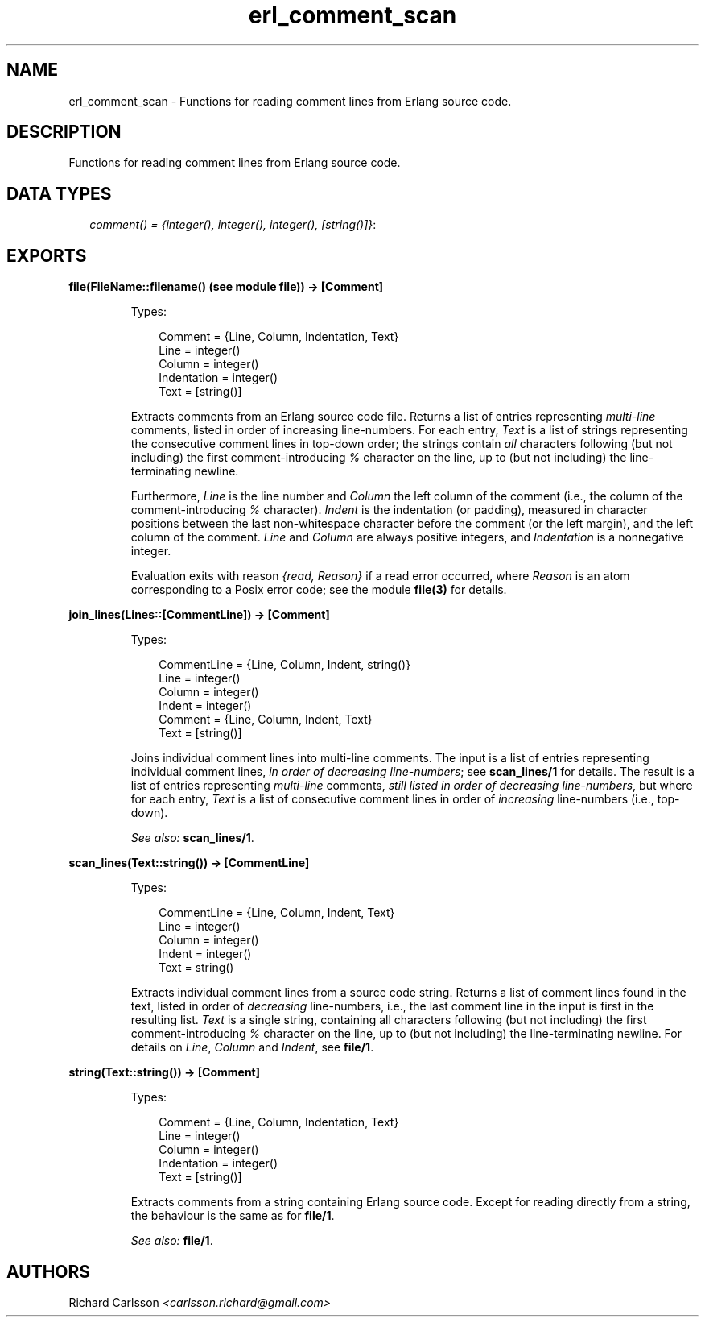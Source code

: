.TH erl_comment_scan 3 "syntax_tools 1.6.11" "" "Erlang Module Definition"
.SH NAME
erl_comment_scan \- Functions for reading comment lines from Erlang source code.
.SH DESCRIPTION
.LP
Functions for reading comment lines from Erlang source code\&.
.SH "DATA TYPES"

.RS 2
.TP 2
.B
\fIcomment() = {integer(), integer(), integer(), [string()]}\fR\&:

.RE
.SH EXPORTS
.LP
.B
file(FileName::filename() (see module file)) -> [Comment]
.br
.RS
.LP
Types:

.RS 3
Comment = {Line, Column, Indentation, Text}
.br
Line = integer()
.br
Column = integer()
.br
Indentation = integer()
.br
Text = [string()]
.br
.RE
.RE
.RS
.LP
Extracts comments from an Erlang source code file\&. Returns a list of entries representing \fImulti-line\fR\& comments, listed in order of increasing line-numbers\&. For each entry, \fIText\fR\& is a list of strings representing the consecutive comment lines in top-down order; the strings contain \fIall\fR\& characters following (but not including) the first comment-introducing \fI%\fR\& character on the line, up to (but not including) the line-terminating newline\&.
.LP
Furthermore, \fILine\fR\& is the line number and \fIColumn\fR\& the left column of the comment (i\&.e\&., the column of the comment-introducing \fI%\fR\& character)\&. \fIIndent\fR\& is the indentation (or padding), measured in character positions between the last non-whitespace character before the comment (or the left margin), and the left column of the comment\&. \fILine\fR\& and \fIColumn\fR\& are always positive integers, and \fIIndentation\fR\& is a nonnegative integer\&.
.LP
Evaluation exits with reason \fI{read, Reason}\fR\& if a read error occurred, where \fIReason\fR\& is an atom corresponding to a Posix error code; see the module \fBfile(3)\fR\& for details\&.
.RE
.LP
.B
join_lines(Lines::[CommentLine]) -> [Comment]
.br
.RS
.LP
Types:

.RS 3
CommentLine = {Line, Column, Indent, string()}
.br
Line = integer()
.br
Column = integer()
.br
Indent = integer()
.br
Comment = {Line, Column, Indent, Text}
.br
Text = [string()]
.br
.RE
.RE
.RS
.LP
Joins individual comment lines into multi-line comments\&. The input is a list of entries representing individual comment lines, \fIin order of decreasing line-numbers\fR\&; see \fBscan_lines/1\fR\& for details\&. The result is a list of entries representing \fImulti-line\fR\& comments, \fIstill listed in order of decreasing line-numbers\fR\&, but where for each entry, \fIText\fR\& is a list of consecutive comment lines in order of \fIincreasing\fR\& line-numbers (i\&.e\&., top-down)\&.
.LP
\fISee also:\fR\& \fBscan_lines/1\fR\&\&.
.RE
.LP
.B
scan_lines(Text::string()) -> [CommentLine]
.br
.RS
.LP
Types:

.RS 3
CommentLine = {Line, Column, Indent, Text}
.br
Line = integer()
.br
Column = integer()
.br
Indent = integer()
.br
Text = string()
.br
.RE
.RE
.RS
.LP
Extracts individual comment lines from a source code string\&. Returns a list of comment lines found in the text, listed in order of \fIdecreasing\fR\& line-numbers, i\&.e\&., the last comment line in the input is first in the resulting list\&. \fIText\fR\& is a single string, containing all characters following (but not including) the first comment-introducing \fI%\fR\& character on the line, up to (but not including) the line-terminating newline\&. For details on \fILine\fR\&, \fIColumn\fR\& and \fIIndent\fR\&, see \fBfile/1\fR\&\&.
.RE
.LP
.B
string(Text::string()) -> [Comment]
.br
.RS
.LP
Types:

.RS 3
Comment = {Line, Column, Indentation, Text}
.br
Line = integer()
.br
Column = integer()
.br
Indentation = integer()
.br
Text = [string()]
.br
.RE
.RE
.RS
.LP
Extracts comments from a string containing Erlang source code\&. Except for reading directly from a string, the behaviour is the same as for \fBfile/1\fR\&\&.
.LP
\fISee also:\fR\& \fBfile/1\fR\&\&.
.RE
.SH AUTHORS
.LP
Richard Carlsson
.I
<carlsson\&.richard@gmail\&.com>